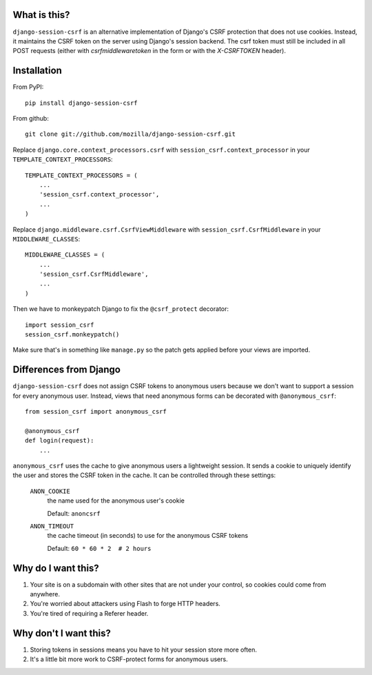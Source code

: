 What is this?
-------------

``django-session-csrf`` is an alternative implementation of Django's CSRF
protection that does not use cookies. Instead, it maintains the CSRF token on
the server using Django's session backend. The csrf token must still be
included in all POST requests (either with `csrfmiddlewaretoken` in the form or
with the `X-CSRFTOKEN` header).


Installation
------------

From PyPI::

    pip install django-session-csrf

From github::

    git clone git://github.com/mozilla/django-session-csrf.git

Replace ``django.core.context_processors.csrf`` with
``session_csrf.context_processor`` in your ``TEMPLATE_CONTEXT_PROCESSORS``::

    TEMPLATE_CONTEXT_PROCESSORS = (
        ...
        'session_csrf.context_processor',
        ...
    )

Replace ``django.middleware.csrf.CsrfViewMiddleware`` with
``session_csrf.CsrfMiddleware`` in your ``MIDDLEWARE_CLASSES``::

    MIDDLEWARE_CLASSES = (
        ...
        'session_csrf.CsrfMiddleware',
        ...
    )

Then we have to monkeypatch Django to fix the ``@csrf_protect`` decorator::

    import session_csrf
    session_csrf.monkeypatch()

Make sure that's in something like ``manage.py`` so the patch gets applied
before your views are imported.


Differences from Django
-----------------------

``django-session-csrf`` does not assign CSRF tokens to anonymous users because
we don't want to support a session for every anonymous user. Instead, views
that need anonymous forms can be decorated with ``@anonymous_csrf``::

    from session_csrf import anonymous_csrf

    @anonymous_csrf
    def login(request):
        ...

``anonymous_csrf`` uses the cache to give anonymous users a lightweight
session. It sends a cookie to uniquely identify the user and stores the CSRF
token in the cache.  It can be controlled through these settings:

    ``ANON_COOKIE``
        the name used for the anonymous user's cookie

        Default: ``anoncsrf``

    ``ANON_TIMEOUT``
        the cache timeout (in seconds) to use for the anonymous CSRF tokens

        Default: ``60 * 60 * 2  # 2 hours``


Why do I want this?
-------------------

1. Your site is on a subdomain with other sites that are not under your
   control, so cookies could come from anywhere.
2. You're worried about attackers using Flash to forge HTTP headers.
3. You're tired of requiring a Referer header.


Why don't I want this?
----------------------

1. Storing tokens in sessions means you have to hit your session store more
   often.
2. It's a little bit more work to CSRF-protect forms for anonymous users.
